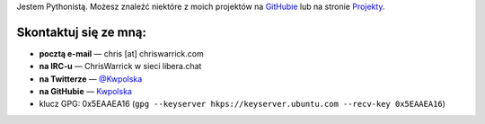 .. title: Kontakt
.. slug: contact
.. date: 2013-02-07 00:00:00
.. link: 
.. description: Skontaktuj się ze mną!


Jestem Pythonistą.  Możesz znaleźć niektóre z moich projektów na `GitHubie <https://github.com/Kwpolska>`_ lub na stronie `Projekty <https://chriswarrick.com/projects/>`_.

.. TEASER_END

Skontaktuj się ze mną:
======================

.. raw:: html

    <p style="font-size: 2em"><strong>NAJPIERW PRZECZYTAJ:</strong> Nie wysyłaj
    ofert sponsorowania/reklam, postów gościnnych, czy zaproszeń do udziału w
    „kolaboracjach”.</p>

* **pocztą e-mail** — chris \[at\] chriswarrick.com
* **na IRC-u** — ChrisWarrick w sieci libera.chat
* **na Twitterze** — `@Kwpolska <https://twitter.com/Kwpolska>`_
* **na GitHubie** — `Kwpolska <https://github.com/Kwpolska>`_
* klucz GPG: 0x5EAAEA16 (``gpg --keyserver hkps://keyserver.ubuntu.com --recv-key 0x5EAAEA16``)

